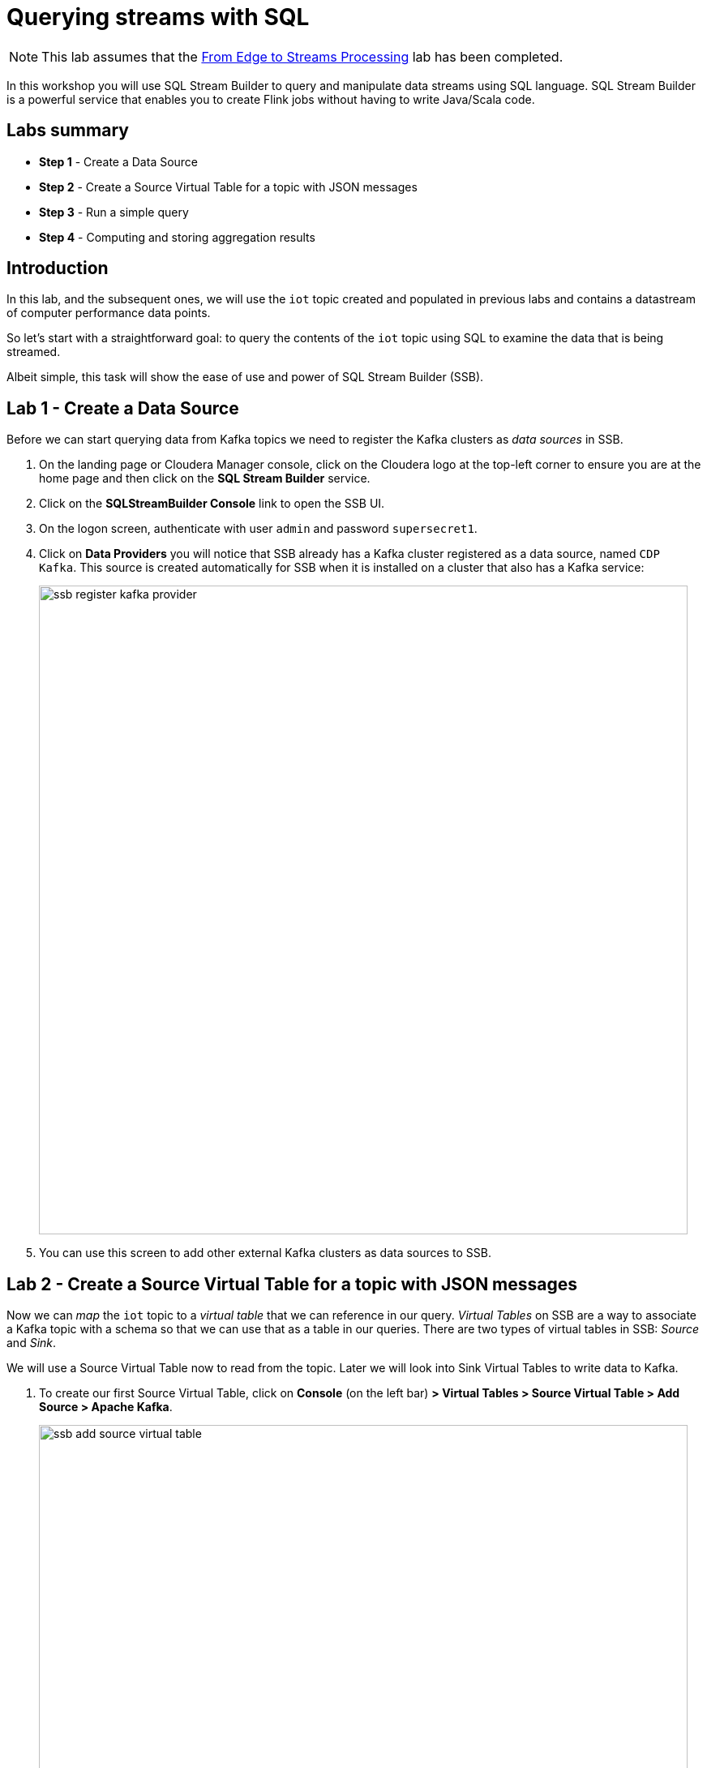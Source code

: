 = Querying streams with SQL

NOTE: This lab assumes that the link:streaming_lite.adoc[From Edge to Streams Processing] lab has been completed.

In this workshop you will use SQL Stream Builder to query and manipulate data streams using SQL language. SQL Stream Builder is a powerful service that enables you to create Flink jobs without having to write Java/Scala code.

== Labs summary

* *Step 1* - Create a Data Source
* *Step 2* - Create a Source Virtual Table for a topic with JSON messages
* *Step 3* - Run a simple query
* *Step 4* - Computing and storing aggregation results

== Introduction

In this lab, and the subsequent ones, we will use the `iot` topic created and populated in previous labs and contains a datastream of computer performance data points.

So let's start with a straightforward goal: to query the contents of the `iot` topic using SQL to examine the data that is being streamed.

Albeit simple, this task will show the ease of use and power of SQL Stream Builder (SSB).

[[lab_1, Lab 1]]
== Lab 1 - Create a Data Source

Before we can start querying data from Kafka topics we need to register the Kafka clusters as _data sources_ in SSB.

. On the landing page or Cloudera Manager console, click on the Cloudera logo at the top-left corner to ensure you are at the home page and then click on the *SQL Stream Builder* service.

. Click on the *SQLStreamBuilder Console* link to open the SSB UI.

. On the logon screen, authenticate with user `admin` and password `supersecret1`.

. Click on *Data Providers* you will notice that SSB already has a Kafka cluster registered as a data source, named `CDP Kafka`. This source is created automatically for SSB when it is installed on a cluster that also has a Kafka service:
+
image::images/ssb-register-kafka-provider.png[width=800]

. You can use this screen to add other external Kafka clusters as data sources to SSB.

[[lab_2, Lab 2]]
== Lab 2 - Create a Source Virtual Table for a topic with JSON messages

Now we can _map_ the `iot` topic to a _virtual table_ that we can reference in our query. _Virtual Tables_ on SSB are a way to associate a Kafka topic with a schema so that we can use that as a table in our queries. There are two types of virtual tables in SSB: _Source_ and _Sink_.

We will use a Source Virtual Table now to read from the topic. Later we will look into Sink Virtual Tables to write data to Kafka.

. To create our first Source Virtual Table, click on *Console* (on the left bar) *> Virtual Tables > Source Virtual Table > Add Source > Apache Kafka*.
+
image::images/ssb-add-source-virtual-table.png[width=800]

. On the *Kafka Source* window, enter the following information:
+
[source,yaml]
----
Virtual table name: iot_enriched_source
Kafka Cluster:      CDP Kafka
Topic Name:         iot
Data Format:        JSON
----
+
image::images/ssb-kafka-source.png[width=400]

. Ensure the *Schema* tab is selected. Scroll to the bottom of the tab and click *Detect Schema*. SSB will take a sample of the data flowing through the topic and will infer the schema used to parse the content. Alternatively you could also specify the schema in this tab.
+
image::images/ssb-detect-schema.png[width=400]

. Click on the *Event Time* tab, define your time handling. You can specify Watermark Definitions when adding a Kafka table. Watermarks use an event time attribute and have a watermark strategy, and can be used for various time-based operations. The *Event Time* tab provides the following properties to configure the event time field and watermark for the Kafka stream:

* *Input Timestamp* Column: name of the timestamp column in the Kafka table from where the event time column is mapped
* *Event Time* Column: new name of the timestamp column where the watermarks are going to be mapped
* *Watermark seconds* : number of seconds used in the watermark strategy. The watermark is defined by the current event timestamp minus this value.
+
[source,yaml]
----
Input Timestamp Column: sensor_ts
Event Time Column:      event_ts
Watermark Seconds:      3
----
+
image::images/ssb-define-timehandling.png[width=800]

. Click on the *Properties* tab, enter the following value for the *Consumer Group* property and click *Save changes*.
+
[source,yaml]
----
Consumer Group: ssb-iot-1
----
+
image::images/ssb-source-properties.png[width=400]
+
NOTE: Setting the *Consumer Group* properties for a virtual table will ensure that if you stop a query and restart it later, the second query execute will continue to read the data from the point where the first query stopped, without skipping data. *However*, if _multiple queries_ use the same virtual table, setting this property will effectively distribute the data across the queries so that each record is only read by a single query. If you want to share a virtual table with multiple distinct queries, ensure that the Consumer Group property is unset.

[[lab_3, Lab 3]]
== Lab 3 - Run a simple query

We have now all that we need to run our first query in SSB. We want to simply query the raw contents of topic to ensure that the everything is working correctly before we proceed to do more complex things.

If your environment is healthy and all the steps from previous labs were completed correctly you should be able to visualize the data with the steps below.

. On the SSB UI, click on *Console* (on the left bar) *> Compose > SQL* and type the following query:
+
[source,sql]
----
select *
from iot_enriched_source
----
+
image::images/ssb-compose-sql.png[width=800]

. Set a *SQL Job Name* for your job or use the random name provided.

. Do *not* add a Sink Virtual Table.

. Click *Execute*

. Scroll to the bottom of the page and you will see the log messages generated by your query execution.
+
image::images/ssb-sql-execution.png[width=800]

. After a few seconds the SQL Console will start showing the results of the query coming from the `iot` topic.
+
The data displayed on the screen is only a sample of the data returned by the query, not the full data.
+
image::images/ssb-sql-results.png[width=800]
+

. Make sure to stop your queries to release all resources once you finish this lab. You can double-check that all queries/jobs have been stopped by clicking on the *SQL Jobs* tab. If any jobs are still running, you can stop them from that page.

[[lab_4, Lab 4]]
== Lab 4 - Computing and storing aggregation results

We want to start computing window aggregates for our incoming data stream and make the aggregation results available for downstream applications. SQL Stream Builder's Sink Virtual Tables give us the ability to publish/store streaming data to several different services (Kafka, AWS S3, Google GCS, Elastic Search and generic webhooks). In this lab we'll use a Kafka sink to publish the results of our aggregation to another Kafka topic.

. Let's first create a topic (`sensor6_stats`) where to publish our aggregation results:
.. Navigate to the SMM UI (*Cloudera Manager > SMM* service *>
Streams Messaging Manager Web UI*).
.. On the SMM UI, click the *Topics* tab (image:images/topics_icon.png[width=25]).
.. Click the *Add New* button.
.. Enter the following details for the topic and click *Save* when ready:
... Topic name: `sensor6_stats`
... Partitions: `10`
... Availability: `Low`
... Cleanup Policy: `delete`

. To create the Sink Virtual Table, click on *Console* (on the left bar) *> Tables > Add Table > Apache Kafka*.
+
image::images/ssb-add-sink-virtual-table.png[width=800]

. On the *Kafka Sink* window, enter the following information and click *Save changes*:
+
[source,yaml]
----
Virtual table name: sensor6_stats_sink
Kafka Cluster:      CDP Kafka
Topic Name:         sensor6_stats
Dynamic Schema:     YES
----
+
image::images/ssb-kafka-sink.png[width=400]

. On the SSB UI, click on *Console* (on the left bar) *> Compose > SQL* and type the query shown below.
+
This query will compute aggregates over 30-seconds windows that slide forward every second. For a specific sensor value in the record (`sensor_6`) it computes the following aggregations for each window:
+
--
* Number of events received
* Sum of the `sensor_6` value for all the events
* Average of the `sensor_6` value across all the events
* Min and max values of the `sensor_6` field
* Number of events for which the `sensor_6` value exceeds `70`
--
+
[source,sql]
----
SELECT
  sensor_id as device_id,
  HOP_END(event_ts, INTERVAL '1' SECOND, INTERVAL '30' SECOND) as windowEnd,
  count(*) as sensorCount,
  sum(sensor_6) as sensorSum,
  avg(cast(sensor_6 as float)) as sensorAverage,
  min(sensor_6) as sensorMin,
  max(sensor_6) as sensorMax,
  sum(case when sensor_6 > 70 then 1 else 0 end) as sensorGreaterThan60
FROM iot_enriched_source
GROUP BY
  sensor_id,
  HOP(event_ts, INTERVAL '1' SECOND, INTERVAL '30' SECOND)
----
+
image::images/ssb-sql-aggregation.png[width=800]

. Enter `Sensor6Stats` for the *SQL Job Name* field.

. On the *Sink Virtual Table* field, click on the *None* drop-down and select the Virtual Sink Table that you created previously (`sensor6_stats_sink`)
+
image::images/ssb-select-sink.png[width=800]

. Click *Execute*.

. Scroll to the bottom of the page and you will see the log messages generated by your query execution.
+
image::images/ssb-sql-execution.png[width=800]

. After a few seconds the SQL Console will start showing the results of your aggregation query.
+
Note that the data displayed on the screen is only a sample of the data returned by the query, not the full data.
+
image::images/ssb-sql-aggr-results.png[width=800]

. Check the job execution details and logs by clicking on *Console* (on the left bar) *> SQL Jobs* tab. Explore the options on this screen:
+
--
.. Click on the `Sensor6Stats` job.
.. Click on the *Details* tab to see job details.
.. Click on the *Log* tab to see log messages generated by the job execution.
--
+
image::images/ssb-job-details.png[width=800]

. Click on the *Flink Dashboard* link to open the job's page on the dashboard. Navigate the dashboard pages to explore details and metrics of the job execution.
+
image::images/ssb-job-dashboard.png[width=800]

. Let's query the `sensor6_stats` table to examine the data that is being written to it. First we need to define a Source Virtual Table associated with the `sensor6_stats` topic.
+
--
.. Click on *Console* (on the left bar) *> Virtual Tables > Source Virtual Table > Add Source > Apache Kafka*.
.. On the *Kafka Source* window, enter the following information and click *Save changes*:
+
[source,yaml]
----
Virtual table name: sensor6_stats_source
Kafka Cluster:      CDP Kafka
Topic Name:         sensor6_stats
Data Format:        JSON
----
--
.. Click on *Detect Schema* and wait for the schema to be updated.
.. Click *Save changes*.

. Click on *Console* (on the left bar) to refresh the screen and clear the SQL Compose field, which may still show the running aggregation job.
+
Note that the job will continue to run in the background and you can continue to monitor it through the *Job Logs* page.

. Enter the following query in the SQL field and execute it:
+
[source,sql]
----
SELECT *
FROM sensor6_stats_source
----

. After a few seconds you should see the contents of the `sensor6_stats` topic displayed on the screen:
+
image::images/ssb-stats-results.png[width=800]

. You will need to leave the `Sensor6Stats` job running to use it in the next lab. Make sure you stop all other jobs to release cluster resources.
+
image::images/ssb-jobs-running.png[width=800]

== Conclusion

We have now taken data from one topic, calculated aggregated results and written these to another topic.
In order to validate that this was successful we have selected the result with an independent select query.

